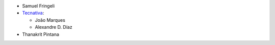 * Samuel Fringeli
* `Tecnativa <https://www.tecnativa.com>`__:

  * João Marques
  * Alexandre D. Díaz

* Thanakrit Pintana
